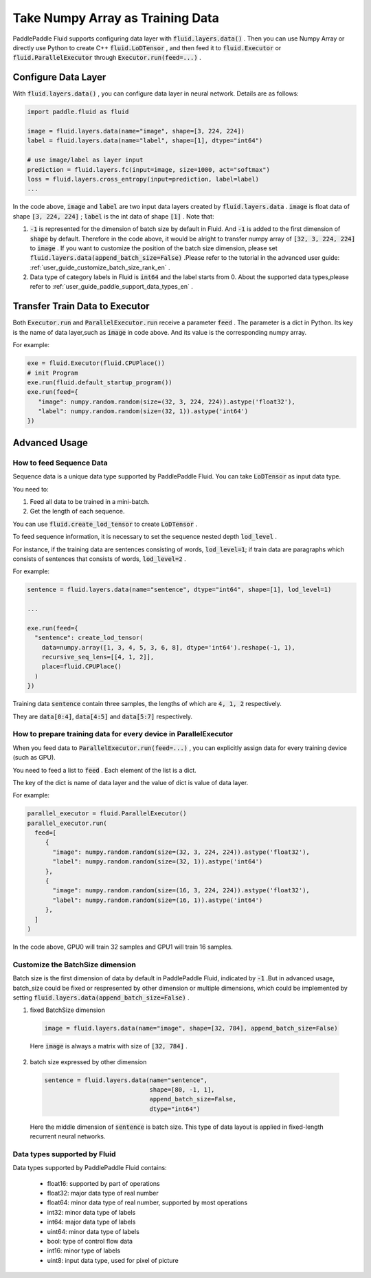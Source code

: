 .. _user_guide_use_numpy_array_as_train_data_en:

#################################
Take Numpy Array as Training Data
#################################

PaddlePaddle Fluid supports configuring data layer with :code:`fluid.layers.data()` .
Then you can use Numpy Array or directly use Python to create C++
:code:`fluid.LoDTensor` , and then feed it to :code:`fluid.Executor` or :code:`fluid.ParallelExecutor` 
through :code:`Executor.run(feed=...)` .

Configure Data Layer
############################

With :code:`fluid.layers.data()` , you can configure data layer in neural network. Details are as follows:

.. code-block:: python

   import paddle.fluid as fluid

   image = fluid.layers.data(name="image", shape=[3, 224, 224])
   label = fluid.layers.data(name="label", shape=[1], dtype="int64")

   # use image/label as layer input
   prediction = fluid.layers.fc(input=image, size=1000, act="softmax")
   loss = fluid.layers.cross_entropy(input=prediction, label=label)
   ...

In the code above, :code:`image` and :code:`label` are two input data layers created by :code:`fluid.layers.data` . :code:`image` is float data of shape :code:`[3, 224, 224]` ; :code:`label` is the int data of shape :code:`[1]` . Note that:

1. :code:`-1` is represented for the dimension of batch size by default in Fluid. And :code:`-1` is added to the first dimension of :code:`shape` by default. Therefore in the code above, it would be alright to transfer numpy array of :code:`[32, 3, 224, 224]` to :code:`image` . If you want to customize the position of the batch size dimension, please set :code:`fluid.layers.data(append_batch_size=False)` .Please refer to the tutorial in the advanced user guide: :ref:`user_guide_customize_batch_size_rank_en` .

2. Data type of category labels in Fluid is :code:`int64` and the label starts from 0. About the supported data types,please refer to :ref:`user_guide_paddle_support_data_types_en` .

.. _user_guide_feed_data_to_executor_en:

Transfer Train Data to Executor
################################

Both :code:`Executor.run` and :code:`ParallelExecutor.run` receive a parameter :code:`feed` .
The parameter is a dict in Python. Its key is the name of data layer,such as :code:`image` in code above. And its value is the corresponding  numpy array.

For example:

.. code-block:: python

   exe = fluid.Executor(fluid.CPUPlace())
   # init Program
   exe.run(fluid.default_startup_program())
   exe.run(feed={
      "image": numpy.random.random(size=(32, 3, 224, 224)).astype('float32'),
      "label": numpy.random.random(size=(32, 1)).astype('int64')
   })

Advanced Usage
###############

How to feed Sequence Data
--------------------------

Sequence data is a unique data type supported by PaddlePaddle Fluid. You can take :code:`LoDTensor` as input data type.

You need to: 

1. Feed all data to be trained in a mini-batch.

2. Get the length of each sequence.

You can use :code:`fluid.create_lod_tensor` to create :code:`LoDTensor` .

To feed sequence information, it is necessary to set the sequence nested depth :code:`lod_level` .

For instance, if the training data are sentences consisting of words, :code:`lod_level=1`; if train data are paragraphs which consists of sentences that consists of words, :code:`lod_level=2` .

For example:

.. code-block:: python

   sentence = fluid.layers.data(name="sentence", dtype="int64", shape=[1], lod_level=1)

   ...

   exe.run(feed={
     "sentence": create_lod_tensor(
       data=numpy.array([1, 3, 4, 5, 3, 6, 8], dtype='int64').reshape(-1, 1),
       recursive_seq_lens=[[4, 1, 2]],
       place=fluid.CPUPlace()
     )
   })

Training data :code:`sentence` contain three samples, the lengths of which are :code:`4, 1, 2` respectively.

They are :code:`data[0:4]`, :code:`data[4:5]` and :code:`data[5:7]` respectively.

How to prepare training data for every device in ParallelExecutor
-------------------------------------------------------------------

When you feed data to :code:`ParallelExecutor.run(feed=...)` , 
you can explicitly assign data for every training device (such as GPU).

You need to feed a list to :code:`feed` . Each element of the list is a dict.

The key of the dict is name of data layer and the value of dict is value of data layer.

For example:

.. code-block:: python

   parallel_executor = fluid.ParallelExecutor()
   parallel_executor.run(
     feed=[
        {
          "image": numpy.random.random(size=(32, 3, 224, 224)).astype('float32'),
          "label": numpy.random.random(size=(32, 1)).astype('int64')
        },
        {
          "image": numpy.random.random(size=(16, 3, 224, 224)).astype('float32'),
          "label": numpy.random.random(size=(16, 1)).astype('int64')
        },
     ]
   )

In the code above, GPU0 will train 32 samples and GPU1 will train 16 samples.

.. _user_guide_customize_batch_size_rank_en:

Customize the BatchSize dimension
------------------------------------

Batch size is the first dimension of data by default in PaddlePaddle Fluid, indicated by :code:`-1` .But in advanced usage, batch_size could be fixed or respresented by other dimension or multiple dimensions, which could be implemented by setting :code:`fluid.layers.data(append_batch_size=False)` .

1. fixed BatchSize dimension

  .. code-block:: python

     image = fluid.layers.data(name="image", shape=[32, 784], append_batch_size=False)

  Here :code:`image` is always a matrix with size of :code:`[32, 784]` .

2. batch size expressed by other dimension

  .. code-block:: python

     sentence = fluid.layers.data(name="sentence",
                                  shape=[80, -1, 1],
                                  append_batch_size=False,
                                  dtype="int64")

  Here the middle dimension of :code:`sentence` is batch size. This type of data layout is applied in fixed-length recurrent neural networks.

.. _user_guide_paddle_support_data_types_en:

Data types supported by Fluid
-------------------------------

Data types supported by PaddlePaddle Fluid contains:

   * float16: supported by part of operations
   * float32: major data type of real number
   * float64: minor data type of real number, supported by most operations
   * int32: minor data type of labels
   * int64: major data type of labels
   * uint64: minor data type of labels
   * bool:  type of control flow data
   * int16: minor type of labels
   * uint8: input data type, used for pixel of picture

